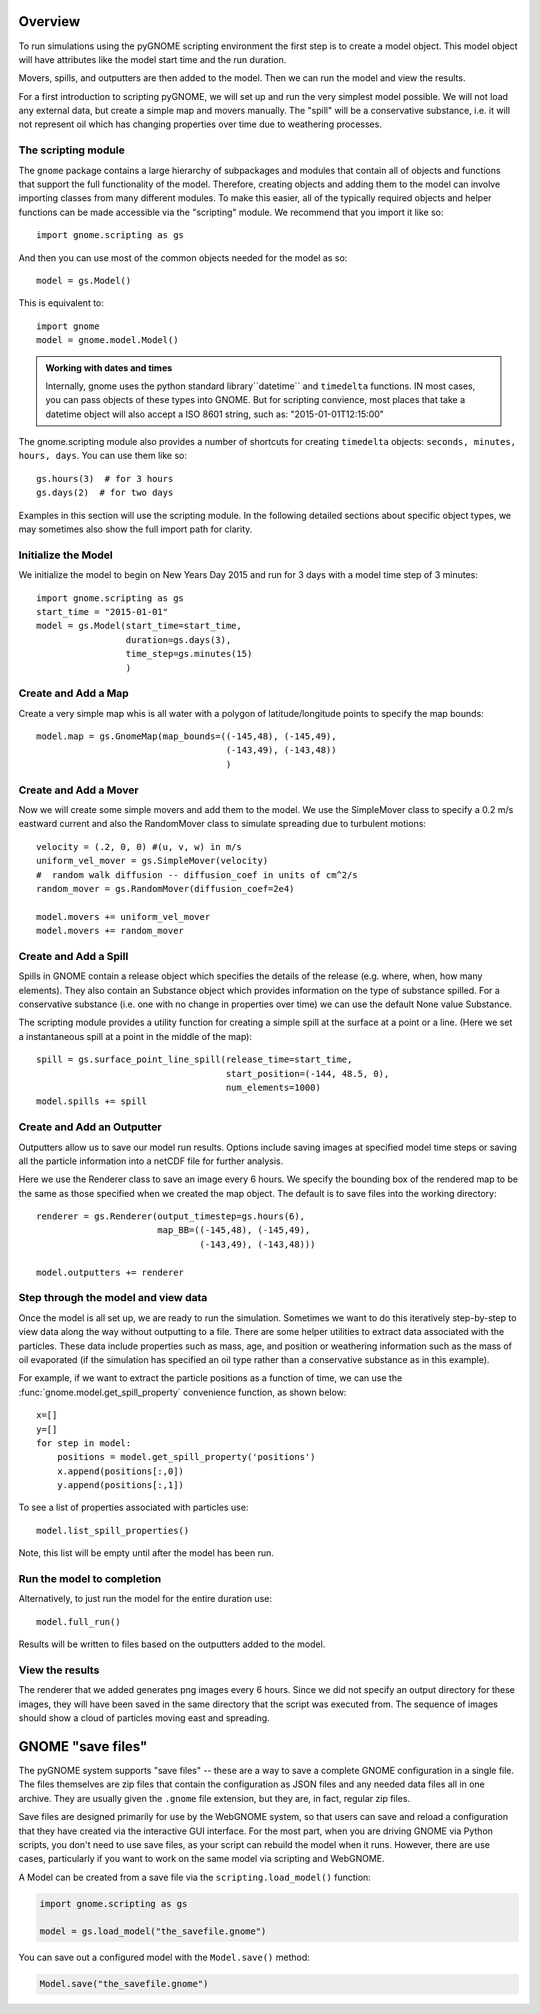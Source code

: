 .. _scripting_overview:

Overview
========

To run simulations using the pyGNOME scripting environment the first step is to create a model object.
This model object will have attributes like the model start time and the run duration.

Movers, spills, and outputters are then added to the model. Then we can run the model and view the results.

For a first introduction to scripting pyGNOME, we will set up and run the very simplest model possible. We
will not load any external data, but create a simple map and movers manually. The "spill" will be a conservative
substance, i.e. it will not represent oil which has changing properties over time due to weathering processes.

The scripting module
--------------------

The ``gnome`` package contains a large hierarchy of subpackages and modules that contain all of objects and functions that support the full functionality of the model.
Therefore, creating objects and adding them to the model can involve importing classes from many different modules. To make this easier, all of the typically required objects and helper functions can be made accessible via the "scripting" module. We recommend that you import it like so::

    import gnome.scripting as gs

And then you can use most of the common objects needed for the model as so::

    model = gs.Model()
    
This is equivalent to::
    
    import gnome
    model = gnome.model.Model()

.. admonition:: Working with dates and times

    Internally, gnome uses the python standard library``datetime`` and ``timedelta`` functions. IN most cases, you can pass objects of these types into GNOME. But for scripting convience, most places that take a datetime object will also accept a ISO 8601 string, such as: "2015-01-01T12:15:00"

The gnome.scripting module also provides a number of shortcuts for creating ``timedelta`` objects: ``seconds, minutes, hours, days``. You can use them like so::

    gs.hours(3)  # for 3 hours
    gs.days(2)  # for two days

Examples in this section will use the scripting module. In the following detailed sections about specific object types, we may sometimes also show the full import path for clarity.

Initialize the Model
--------------------
We initialize the model to begin on New Years Day 2015 and run for 3 days with a model time step of 3 minutes::

    import gnome.scripting as gs
    start_time = "2015-01-01"
    model = gs.Model(start_time=start_time,
                     duration=gs.days(3),
                     time_step=gs.minutes(15)
                     )


Create and Add a Map
--------------------
Create a very simple map whis is all water with a polygon of latitude/longitude
points to specify the map bounds::

    model.map = gs.GnomeMap(map_bounds=((-145,48), (-145,49),
                                        (-143,49), (-143,48))
                                        )

Create and Add a Mover
----------------------
Now we will create some simple movers and add them to the model.
We use the SimpleMover class to specify a 0.2 m/s eastward current and
also the RandomMover class to simulate spreading due to turbulent motions::


    velocity = (.2, 0, 0) #(u, v, w) in m/s
    uniform_vel_mover = gs.SimpleMover(velocity)
    #  random walk diffusion -- diffusion_coef in units of cm^2/s
    random_mover = gs.RandomMover(diffusion_coef=2e4)

    model.movers += uniform_vel_mover
    model.movers += random_mover


Create and Add a Spill
----------------------
Spills in GNOME contain a release object which specifies the details of the release
(e.g. where, when, how many elements). They also contain an Substance object which
provides information on the type of substance spilled. For a conservative substance (i.e. one with no change in properties over time) we can use the default None value Substance.

The scripting module provides a utility function for creating a simple spill at the surface at a point or a line.
(Here we set a instantaneous spill at a point in the middle of the map)::


    spill = gs.surface_point_line_spill(release_time=start_time,
                                        start_position=(-144, 48.5, 0),
                                        num_elements=1000)
    model.spills += spill


Create and Add an Outputter
---------------------------

Outputters allow us to save our model run results. Options include saving images at specified model time steps
or saving all the particle information into a netCDF file for further analysis.

Here we use the Renderer class to save an image every 6 hours. We specify the bounding box of the rendered map to
be the same as those specified when we created the map object. The default is to save files into the working directory::


    renderer = gs.Renderer(output_timestep=gs.hours(6),
                           map_BB=((-145,48), (-145,49),
                                   (-143,49), (-143,48)))

    model.outputters += renderer


Step through the model and view data
------------------------------------

Once the model is all set up, we are ready to run the simulation.
Sometimes we want to do this iteratively step-by-step to view data
along the way without outputting to a file.
There are some helper utilities to extract data associated with the particles.
These data include properties such as mass, age, and position or weathering information such as the mass of oil evaporated (if the simulation has specified an oil type rather than a conservative substance as in this example).

For example, if we want to extract the particle positions as a function of time, we can use the :func:`gnome.model.get_spill_property` convenience function, as shown below::

    x=[]
    y=[]
    for step in model:
        positions = model.get_spill_property('positions')
        x.append(positions[:,0])
        y.append(positions[:,1])

To see a list of properties associated with particles use::

    model.list_spill_properties()

Note, this list will be empty until after the model has been run.


Run the model to completion
---------------------------

Alternatively, to just run the model for the entire duration use::

    model.full_run()

Results will be written to files based on the outputters added to the model.


View the results
----------------

The renderer that we added generates png images every 6 hours.
Since we did not specify an output directory for these images, they will have been saved in the same directory that the script was executed from.
The sequence of images should show a cloud of particles moving east and spreading.

GNOME "save files"
==================

The pyGNOME system supports "save files" -- these are a way to save a complete GNOME configuration in a single file. The files themselves are zip files that contain the configuration as JSON files and any needed data files all in one archive. They are usually given the ``.gnome`` file extension, but they are, in fact, regular zip files.

Save files are designed primarily for use by the WebGNOME system, so that users can save and reload a configuration that they have created via the interactive GUI interface. For the most part, when you are driving GNOME via Python scripts, you don't need to use save files, as your script can rebuild the model when it runs. However, there are use cases, particularly if you want to work on the same model via scripting and WebGNOME.

A Model can be created from a save file via the
``scripting.load_model()`` function:

.. code-block:: python

  import gnome.scripting as gs

  model = gs.load_model("the_savefile.gnome")

You can save out a configured model with the ``Model.save()`` method:

.. code-block:: python

  Model.save("the_savefile.gnome")





